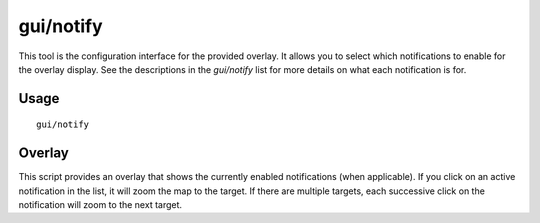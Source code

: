 gui/notify
==========

.. dfhack-tool::
    :summary: Show notifications for important events.
    :tags: fort interface

This tool is the configuration interface for the provided overlay. It allows
you to select which notifications to enable for the overlay display. See the
descriptions in the `gui/notify` list for more details on what each
notification is for.

Usage
-----

::

    gui/notify

Overlay
-------

This script provides an overlay that shows the currently enabled notifications
(when applicable). If you click on an active notification in the list, it will
zoom the map to the target. If there are multiple targets, each successive
click on the notification will zoom to the next target.
